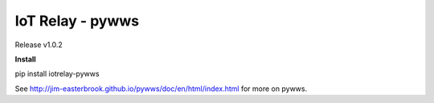 IoT Relay - pywws
==================================

.. image:: https://api.codacy.com/project/badge/Grade/b585ed5a87ea4292b316f92311b89add
   :alt: Codacy Badge
   :target: https://www.codacy.com/app/emansl/iotrelay-pywws?utm_source=github.com&utm_medium=referral&utm_content=eman/iotrelay-pywws&utm_campaign=badger
Release v1.0.2

**Install**

pip install iotrelay-pywws



See http://jim-easterbrook.github.io/pywws/doc/en/html/index.html for
more on pywws.
